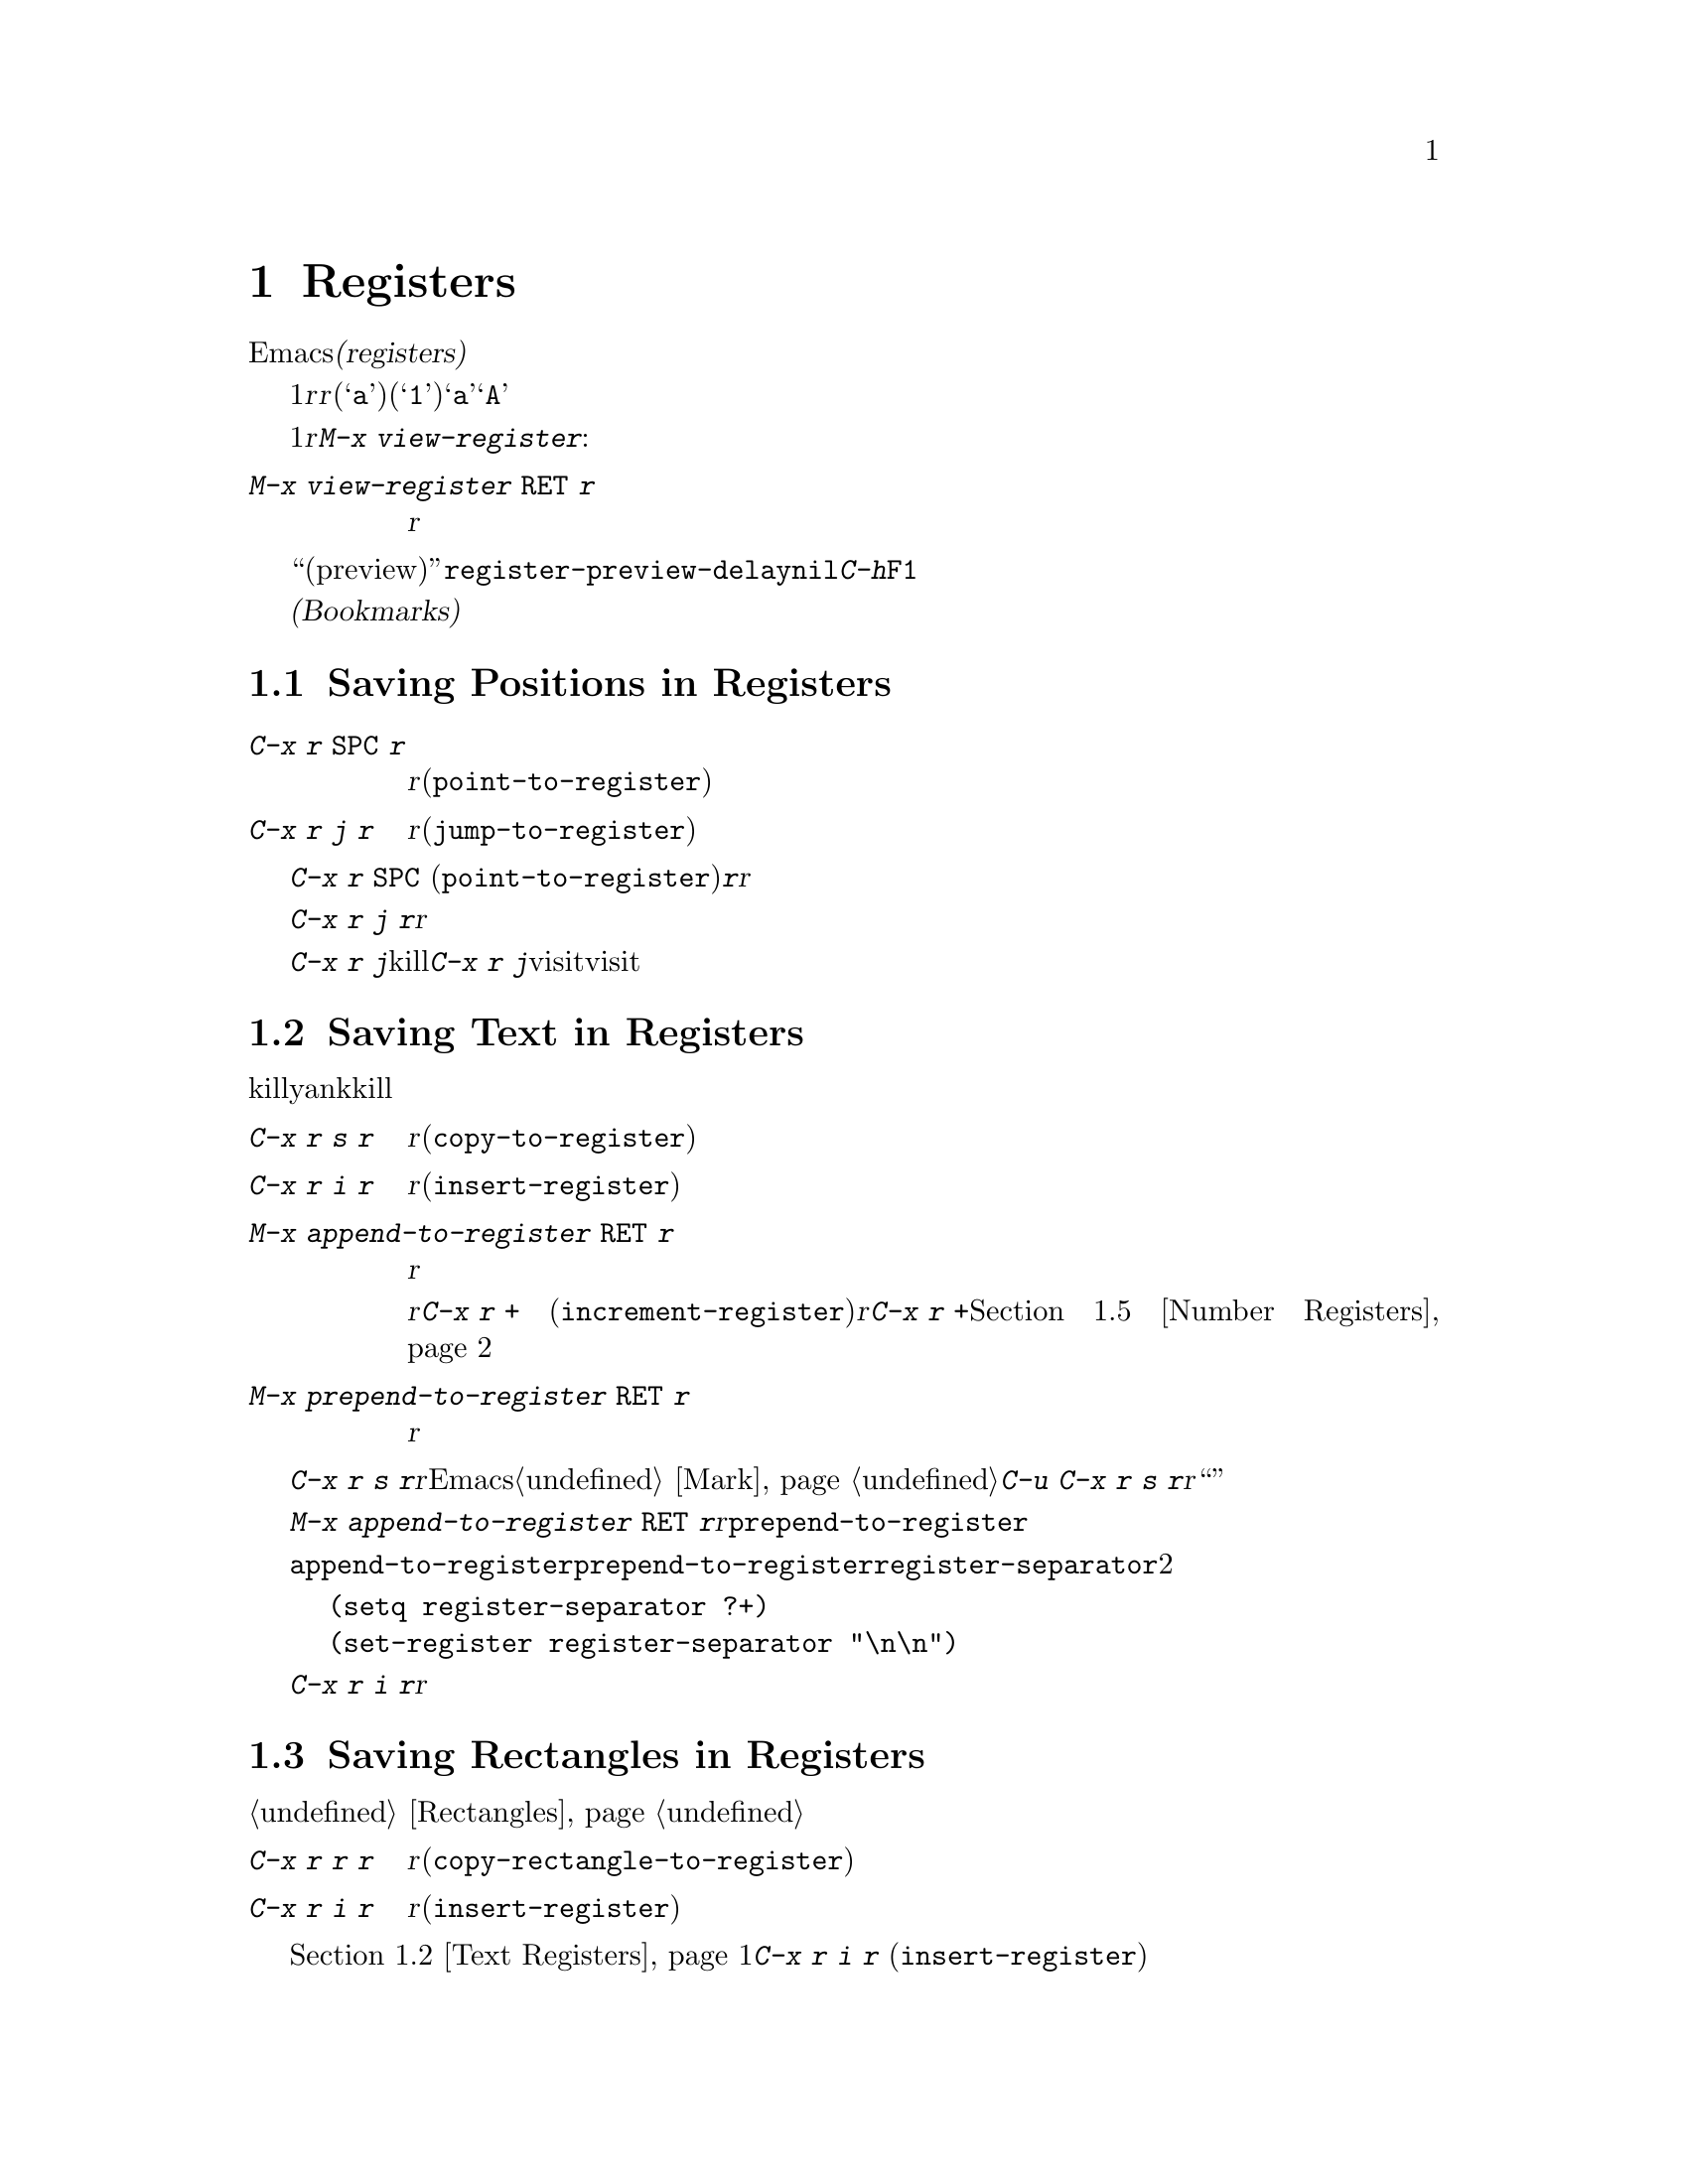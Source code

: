 @c ===========================================================================
@c
@c This file was generated with po4a. Translate the source file.
@c
@c ===========================================================================
@c This is part of the Emacs manual.
@c Copyright (C) 1985-1987, 1993-1995, 1997, 2001-2015 Free Software
@c Foundation, Inc.
@c See file emacs.texi for copying conditions.
@node Registers
@chapter Registers
@cindex registers

  Emacsの@dfn{レジスター(registers)}は、テキストや矩形領域、位置、その他、後で使うものを保存するための小部屋です。一度テキストや矩形領域をレジスターに保存すれば、それをバッファーに何度もコピーできます。一度場所をレジスターに保存すれば、何度でもその場所にジャンプして戻ることができます。

  各レジスターは1文字からなる名前があり、ここでは@var{r}と表記することにします。@var{r}には、英字(@samp{a}など)または数字(@samp{1}など)を使用できます。大文字小文字は区別されるので、レジスター@samp{a}とレジスター@samp{A}は同じではありません。

@findex view-register
  レジスターには位置、テキスト、矩形領域、数字、ウィンドウの設定、ファイル名が保存できますが、一度に保存できるのは1つです。レジスターに何か保存すると、他の何かをそのレジスターに保存するまで残ります。レジスター@var{r}に何が含まれているのか見るには。@kbd{M-x
view-register}を使います:

@table @kbd
@item M-x view-register @key{RET} @var{r}
レジスター@var{r}に何が含まれるかの説明を表示します。
@end table

@vindex register-preview-delay
@cindex preview of registers
  レジスター名の入力を求めるコマンドはすべて、既存のレジスターを一覧する``プレビュー(preview)''ウィンドウを遅延表示します。遅延の長さは@code{register-preview-delay}でカスタマイズできます。遅延を無効にするには、@code{nil}をセットしてください。この場合、@kbd{C-h}か@key{F1}で、明示的にプレビューウィンドウを要求できます。

  @dfn{ブックマーク(Bookmarks)}はファイルと位置を記録するので、ファイルを再び見るときは記録された位置から閲覧できます。ブックマークも本質的にレジスター同じなので、このチャプターに記載します。

@menu
* Position Registers::       位置をレジスターに保存する。
* Text Registers::           テキストをレジスターに保存する。
* Rectangle Registers::      矩形領域をレジスターに保存する。
* Configuration Registers::  ウィンドウの設定をレジスターに保存する。
* Number Registers::         レジスターの中の数字。
* File Registers::           レジスターの中のファイル名。
* Keyboard Macro Registers::  レジスターの中のキーボードマクロ。
* Bookmarks::                レジスターと似ているが永続性があるブックマーク。
@end menu

@node Position Registers
@section Saving Positions in Registers
@cindex saving position in a register

@table @kbd
@item C-x r @key{SPC} @var{r}
現在のバッファーのポイント位置をレジスター@var{r}に記録します(@code{point-to-register})。
@item C-x r j @var{r}
レジスター@var{r}に記録されたバッファーの位置にジャンプします(@code{jump-to-register})。
@end table

@kindex C-x r SPC
@findex point-to-register
  @kbd{C-x r @key{SPC}}
(@code{point-to-register})と、それに続けて文字@kbd{@var{r}}をタイプすると、ポイント位置と現在のバッファーの両方をレジスター@var{r}も保存します。レジスターは他の何かが保存されるまでこの情報を保持します。

@kindex C-x r j
@findex jump-to-register
  コマンド@kbd{C-x r j
@var{r}}は、@var{r}に記録されたバッファーに切り替えて、記録された位置にポイントを移動します。レジスターの内容は変わらないので、保存した位置に何度でもジャンプできます。

  @kbd{C-x r j}を使って保存した位置に移動するとき、保存されたバッファがkillされていた場合、@kbd{C-x r
j}は同じファイルをvisitしてバッファーを生成しようと試みます。もちろんこれはファイルをvisitしたバッファーだけの動作です。

@node Text Registers
@section Saving Text in Registers
@cindex saving text in a register

  同じテキストのコピーを何回も挿入したいとき、killリングからyankするのは不便です。なぜなら何かkillするたびに、そのエントリーはリングの下の方へ移動してしまうからです。代替として、テキストをレジスターに保存して、後で取り出す方法があります。

@table @kbd
@item C-x r s @var{r}
リージョンをレジスター@var{r}にコピーします(@code{copy-to-register})。
@item C-x r i @var{r}
レジスター@var{r}からテキストを挿入します(@code{insert-register})。
@item M-x append-to-register @key{RET} @var{r}
リージョンをレジスター@var{r}のテキストに追加します。

@kindex C-x r +
レジスター@var{r}の内容がテキストの場合、そのレジスターに追加するのに@kbd{C-x r +}
(@code{increment-register})も使用できます。レジスター@var{r}に数値が含まれている場合、コマンド@kbd{C-x r
+}は違う動作をすることに注意してください。@ref{Number Registers}を参照してください。

@item M-x prepend-to-register @key{RET} @var{r}
リージョンをレジスター@var{r}の先頭に追加します。
@end table

@kindex C-x r s
@findex copy-to-register
  @kbd{C-x r s
@var{r}}は、リージョンのテキストのコピーを、@var{r}という名前のレジスターに保存します。マークが非アクティブのとき、Emacsはまず最後にセットされたマークをアクティブにします。マークはこのコマンドの最後に非アクティブになります。@ref{Mark}を参照してください。同じコマンドにプレフィクス引数を指定した@kbd{C-u
C-x r s
@var{r}}は、テキストのコピーをレジスター@var{r}に保存してから、バッファーのテキストを削除します。これはリージョンのテキストを、レジスターに``移動''したと考えることができます。

@findex append-to-register
@findex prepend-to-register
  @kbd{M-x append-to-register @key{RET}
@var{r}}は、リージョンのテキストのコピーを、@var{r}という名前のレジスターにすでに保存されているテキストに追加します。プレフィクス引数を指定した場合、レジスターに追加した後にリージョンを削除します。コマンド@code{prepend-to-register}も同様ですが、これはリージョンのテキストをレジスターのテキストの@emph{最後}ではなく@emph{先頭}に追加します。

@vindex register-separator
  @code{append-to-register}と@code{prepend-to-register}を使ってテキストを集める場合、セパレーターを使って個々に集めたテキストを分割したい場合があります。そのようなときは@code{register-separator}を構成して、セパレーター文字列をそのレジスターに保存します。たとえばテキストを収集する過程で、個々のテキストを2つの改行で分けたい場合、以下の設定を使うことができます。

@example
(setq register-separator ?+)
(set-register register-separator "\n\n")
@end example

@kindex C-x r i
@findex insert-register
  @kbd{C-x r i
@var{r}}は、レジスター@var{r}のテキストをバッファーに挿入します。通常はポイントをテキストの前に置き、非アクティブのマークをテキストの後ろにセットします。数引数を指定したときは、ポイントをテキストの後ろ、マークをテキストの前にセットします。

@node Rectangle Registers
@section Saving Rectangles in Registers
@cindex saving rectangle in a register

  レジスターには線形のテキストだけでなく、矩形領域も保存できます。バッファーで矩形領域を指定する方法は、@ref{Rectangles}を参照してください。

@table @kbd
@findex copy-rectangle-to-register
@kindex C-x r r
@item C-x r r @var{r}
矩形リージョンをレジスター@var{r}にコピーします(@code{copy-rectangle-to-register})。数引数を指定するとコピー後に矩形リージョンを削除します。
@item C-x r i @var{r}
レジスター@var{r}に矩形リージョンが保存されている場合、それを挿入します(@code{insert-register})。
@end table

  前に@ref{Text Registers}でも説明した@kbd{C-x r i @var{r}}
(@code{insert-register})コマンドは、レジスターに矩形領域が保存されているときはテキストではなく矩形領域を挿入します。

@node Configuration Registers
@section Saving Window Configurations in Registers
@cindex saving window configuration in a register

@findex window-configuration-to-register
@findex frameset-to-register
@kindex C-x r w
@kindex C-x r f
  選択されたフレームのウィンドウの設定や、すべてのフレームのすべてのウィンドウの設定もレジスターに保存して、後で設定を復元することができます。ウィンドウの設定については、@ref{Windows}を参照してください。

@table @kbd
@item C-x r w @var{r}
選択されたフレームのウィンドウの設定を、レジスター@var{r}に保存します(@code{window-configuration-to-register})。
@item C-x r f @var{r}
すべてのフレームおよびフレームに含まれるすべてのウィンドウの状態を、レジスター@var{r}に保存します(@code{frameset-to-register})。
@end table

  @kbd{C-x r j
@var{r}}を使うと、ウィンドウまたはフレームの設定を復元できます。これはカーソル位置を復元するコマンドと同じです。フレームの設定を復元するとき、設定に含まれていないフレームは非表示になります。もしこれらのフレームを削除したいときは、かわりに@kbd{C-u
C-x r j @var{r}}を使います。

@node Number Registers
@section Keeping Numbers in Registers
@cindex saving number in a register

  数字をレジスターに保存して、その数字(10進)をバッファーに挿入したり、増加させるコマンドがあります。これらのコマンドはキーボードマクロで使うと便利です(@ref{Keyboard
Macros}を参照してください)。

@table @kbd
@item C-u @var{number} C-x r n @var{r}
@kindex C-x r n
@findex number-to-register
@var{number}をレジスター@var{r}に保存します(@code{number-to-register})。
@item C-u @var{number} C-x r + @var{r}
@kindex C-x r +
@findex increment-register
@var{r}に数字が保存しているときは、レジスターの数字を@var{number}だけ増加させます。コマンド@kbd{C-x r +}
(@code{increment-register})は、@var{r}にテキストが保存されているときは異なる動作をすることに注意してください。@ref{Text
Registers}を参照してください。
@item C-x r i @var{r}
レジスター@var{r}の数字をバッファーに挿入します。
@end table

  @kbd{C-x r i}は、他のレジスターの内容をバッファーに挿入するコマンドと同じです。@kbd{C-x r
+}に数字の引数を与えない場合、レジスターの値は1増加します。@kbd{C-x r n}に数字の引数を与えない場合、レジスターには0が保存されます。

@node File Registers
@section Keeping File Names in Registers
@cindex saving file name in a register

  特定の名前のファイルを頻繁にvisitする場合、その名前をレジスターにセットしておけば、より便利にファイルをvisitすることができます。以下は@var{name}というファイルをレジスター@var{r}にセットするLispコードです:

@smallexample
(set-register @var{r} '(file . @var{name}))
@end smallexample

@need 3000
@noindent
たとえば

@smallexample
(set-register ?z '(file . "/gd/gnu/emacs/19.0/src/ChangeLog"))
@end smallexample

@noindent
はレジスター@samp{z}にファイル名をセットします。

  レジスター@var{r}に名前がセットされているファイルをvisitするには、@kbd{C-x r j
@var{r}}とタイプします。これはある位置にジャンプしたり、フレームの設定を復元するのと同じコマンドです。

@node Keyboard Macro Registers
@section Keyboard Macro Registers
@cindex saving keyboard macro in a register
@cindex keyboard macros, in registers

@kindex C-x C-k x
@findex kmacro-to-register
  あるキーボードマクロ(@ref{Keyboard
Macros}を参照してください)を頻繁に実行する必要がある場合、それをレジスターにセットしたり保存することができればより便利でしょう(@ref{Save
Keyboard Macro}を参照してください)。@kbd{C-x C-k x @var{r}}
(@code{kmacro-to-register})は、最後のキーボードマクロをレジスター@var{r}に保存します。

  レジスター@var{r}のキーボードマクロを実行するには、@kbd{C-x r j
@var{r}}とタイプします(これはある位置にジャンプしたりフレームを復元するのと同じコマンドです)。

@node Bookmarks
@section Bookmarks
@cindex bookmarks

  @dfn{ブックマーク(Bookmarks)}とは、ジャンプしたい位置を記録するレジスターのようなものです。レジスターとの違いは、長い名前をもつことができ、次のEmacsセッションに自動的に引き継がれることです。ブックマークの典型的な使い方は、さまざまなファイルの``どこを読んでいたか''を記録することです。

@table @kbd
@item C-x r m @key{RET}
visitしているファイルのポイント位置に、ブックマークをセットします。

@item C-x r m @var{bookmark} @key{RET}
@findex bookmark-set
ポイント位置に、@var{bookmark}という名前のブックマークをセットします(@code{bookmark-set})。

@item C-x r b @var{bookmark} @key{RET}
@findex bookmark-jump
@var{bookmark}という名前のブックマークにジャンプします(@code{bookmark-jump})。

@item C-x r l
@findex list-bookmarks
すべてのブックマークを一覧します(@code{list-bookmarks})。

@item M-x bookmark-save
@findex bookmark-save
現在のすべてのブックマークの値を、デフォルトのブックマークファイルに保存します。
@end table

@kindex C-x r m
@findex bookmark-set
@kindex C-x r b
@findex bookmark-jump
  ブックマークの典型的な使い方は、各ファイルごとに現在の位置を保存することです。そのためブックマークをセットするコマンド@kbd{C-x r
m}は、ブックマーク名のデフォルトとしてファイル名を使います。ブックマークが指すファイルをもとにブックマークの名前を付ければ、@kbd{C-x r
b}で任意のファイルを再びvisitして、同時にブックマーク位置に移動するという操作を楽に行えます。

@kindex C-x r l
  すべてのブックマークのリストを別のバッファーに表示するには、@kbd{C-x r l}
(@code{list-bookmarks})とタイプします。そのバッファーに切り替えて、ブックマークの定義の編集やブックマークに注釈をつけることができます。ブックマークバッファーで@kbd{C-h
m}とタイプすれば、特別な編集コマンドに関する情報を見ることができます。

  Emacsを終了するとき、もしブックマークの値を変更していたら、Emacsはブックマークを保存します。@kbd{M-x
bookmark-save}コマンドで、いつでもブックマークを保存できます。ブックマークは@file{~/.emacs.d/bookmarks}というファイルに保存されます(古いバージョンのEmacsとの互換性を保つため、もし@file{~/.emacs.bmk}というファイルがあればそのファイルに保存します)。ブックマークコマンドは、デフォルトのブックマークファイルを自動的にロードします。この保存とロードにより、ブックマークの内容を次のEmacsセッションに引き継ぐことができるのです。

@vindex bookmark-save-flag
  @code{bookmark-save-flag}に1をセットすると、ブックマークをセットするコマンドはブックマークの保存も行ないます。こうすることにより、Emacsがクラッシュしてもブックマークを失わずにすみます。この変数の値が数字の場合、それはブックマークを何回変更したら保存するという意味です。この変数に@code{nil}をセットすると、Emacsは明示的に@kbd{M-x
bookmark-save}を使ったときだけブックマークを保存します。

@vindex bookmark-default-file
  変数@code{bookmark-default-file}には、ブックマークを保存するデフォルトのファイルを指定します。

@vindex bookmark-search-size
  ブックマークの位置は、周囲のコンテキストとともに保存されるので、ファイルが少し変更されていても、@code{bookmark-jump}は正確な位置を見つけることができます。変数@code{bookmark-search-size}は、ブックマーク位置のコンテキストの前後何文字を記録するかを指定します。

  以下はブックマークを処理する追加のコマンドです:

@table @kbd
@item M-x bookmark-load @key{RET} @var{filename} @key{RET}
@findex bookmark-load
ブックマークのリストを含む、@var{filename}という名前のファイルをロードします。このコマンドは@code{bookmark-write}と同様に、デフォルトのブックマークファイルに加えて、他のファイルのブックマークを使うことができます。

@item M-x bookmark-write @key{RET} @var{filename} @key{RET}
@findex bookmark-write
現在のすべてのブックマークをファイル@var{filename}に保存します。

@item M-x bookmark-delete @key{RET} @var{bookmark} @key{RET}
@findex bookmark-delete
@var{bookmark}という名前のブックマークを削除します。

@item M-x bookmark-insert-location @key{RET} @var{bookmark} @key{RET}
@findex bookmark-insert-location
ブックマーク@var{bookmark}が指すファイル名をバッファーに挿入します。

@item M-x bookmark-insert @key{RET} @var{bookmark} @key{RET}
@findex bookmark-insert
ブックマーク@var{bookmark}が指すファイルの@emph{内容}をバッファーに挿入します。
@end table
